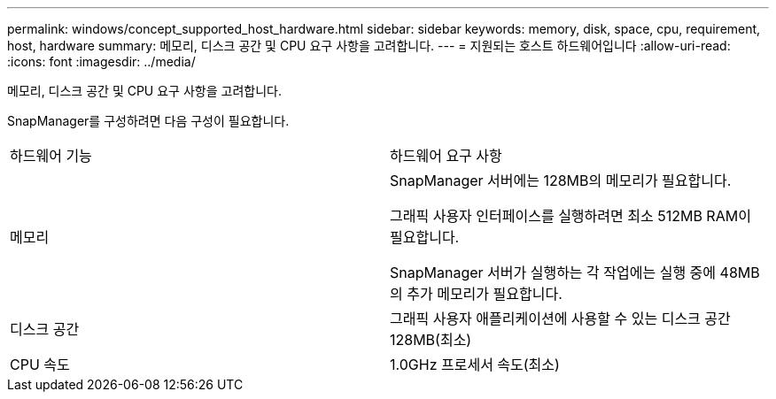 ---
permalink: windows/concept_supported_host_hardware.html 
sidebar: sidebar 
keywords: memory, disk, space, cpu, requirement, host, hardware 
summary: 메모리, 디스크 공간 및 CPU 요구 사항을 고려합니다. 
---
= 지원되는 호스트 하드웨어입니다
:allow-uri-read: 
:icons: font
:imagesdir: ../media/


[role="lead"]
메모리, 디스크 공간 및 CPU 요구 사항을 고려합니다.

SnapManager를 구성하려면 다음 구성이 필요합니다.

|===


| 하드웨어 기능 | 하드웨어 요구 사항 


 a| 
메모리
 a| 
SnapManager 서버에는 128MB의 메모리가 필요합니다.

그래픽 사용자 인터페이스를 실행하려면 최소 512MB RAM이 필요합니다.

SnapManager 서버가 실행하는 각 작업에는 실행 중에 48MB의 추가 메모리가 필요합니다.



 a| 
디스크 공간
 a| 
그래픽 사용자 애플리케이션에 사용할 수 있는 디스크 공간 128MB(최소)



 a| 
CPU 속도
 a| 
1.0GHz 프로세서 속도(최소)

|===